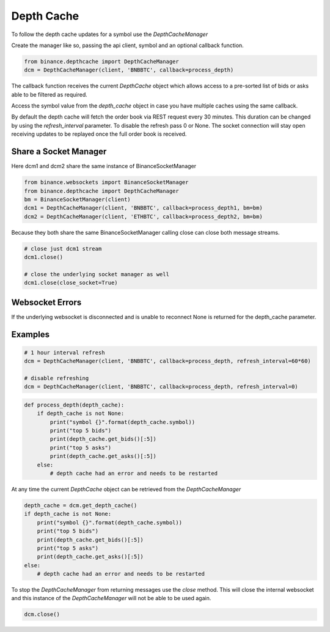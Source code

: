 Depth Cache
===========

To follow the depth cache updates for a symbol use the `DepthCacheManager`

Create the manager like so, passing the api client, symbol and an optional callback function.

.. code:: python

    from binance.depthcache import DepthCacheManager
    dcm = DepthCacheManager(client, 'BNBBTC', callback=process_depth)

The callback function receives the current `DepthCache` object which allows access to a pre-sorted
list of bids or asks able to be filtered as required.

Access the symbol value from the `depth_cache` object in case you have multiple caches using the same callback.

By default the depth cache will fetch the order book via REST request every 30 minutes.
This duration can be changed by using the `refresh_interval` parameter. To disable the refresh pass 0 or None.
The socket connection will stay open receiving updates to be replayed once the full order book is received.

Share a Socket Manager
----------------------

Here dcm1 and dcm2 share the same instance of BinanceSocketManager

.. code:: python

    from binance.websockets import BinanceSocketManager
    from binance.depthcache import DepthCacheManager
    bm = BinanceSocketManager(client)
    dcm1 = DepthCacheManager(client, 'BNBBTC', callback=process_depth1, bm=bm)
    dcm2 = DepthCacheManager(client, 'ETHBTC', callback=process_depth2, bm=bm)

Because they both share the same BinanceSocketManager calling close can close both message streams.

.. code:: python

    # close just dcm1 stream
    dcm1.close()

    # close the underlying socket manager as well
    dcm1.close(close_socket=True)

Websocket Errors
----------------

If the underlying websocket is disconnected and is unable to reconnect None is returned for the depth_cache parameter.

Examples
--------

.. code:: python

    # 1 hour interval refresh
    dcm = DepthCacheManager(client, 'BNBBTC', callback=process_depth, refresh_interval=60*60)

    # disable refreshing
    dcm = DepthCacheManager(client, 'BNBBTC', callback=process_depth, refresh_interval=0)

.. code:: python

    def process_depth(depth_cache):
        if depth_cache is not None:
            print("symbol {}".format(depth_cache.symbol))
            print("top 5 bids")
            print(depth_cache.get_bids()[:5])
            print("top 5 asks")
            print(depth_cache.get_asks()[:5])
        else:
            # depth cache had an error and needs to be restarted

At any time the current `DepthCache` object can be retrieved from the `DepthCacheManager`

.. code:: python

    depth_cache = dcm.get_depth_cache()
    if depth_cache is not None:
        print("symbol {}".format(depth_cache.symbol))
        print("top 5 bids")
        print(depth_cache.get_bids()[:5])
        print("top 5 asks")
        print(depth_cache.get_asks()[:5])
    else:
        # depth cache had an error and needs to be restarted

To stop the `DepthCacheManager` from returning messages use the `close` method.
This will close the internal websocket and this instance of the `DepthCacheManager` will not be able to be used again.

.. code:: python

    dcm.close()
